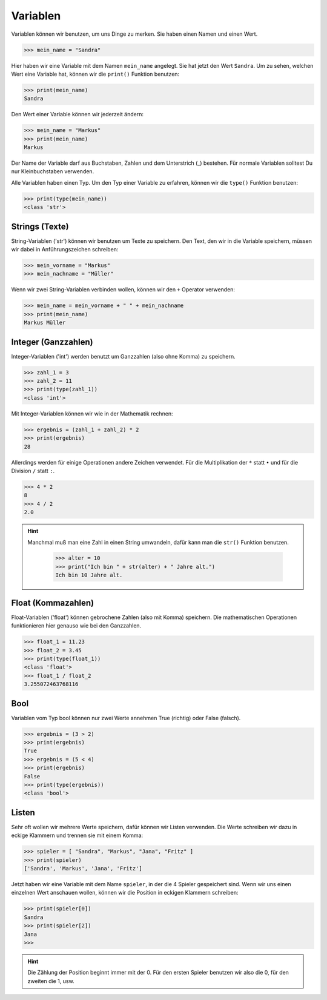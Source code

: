 Variablen
---------

Variablen können wir benutzen, um uns Dinge zu merken. Sie haben einen Namen und einen Wert.

>>> mein_name = "Sandra"

Hier haben wir eine Variable mit dem Namen ``mein_name`` angelegt. Sie hat jetzt den Wert ``Sandra``.
Um zu sehen, welchen Wert eine Variable hat, können wir die ``print()`` Funktion benutzen:

>>> print(mein_name)
Sandra

Den Wert einer Variable können wir jederzeit ändern:

>>> mein_name = "Markus"
>>> print(mein_name)
Markus

Der Name der Variable darf aus Buchstaben, Zahlen und dem Unterstrich (_) bestehen. Für normale Variablen solltest Du nur Kleinbuchstaben verwenden.

Alle Variablen haben einen Typ. Um den Typ einer Variable zu erfahren, können wir die ``type()`` Funktion benutzen:

>>> print(type(mein_name))
<class 'str'>

Strings (Texte)
^^^^^^^^^^^^^^^

String-Variablen ('str') können wir benutzen um Texte zu speichern. Den Text, den wir in die Variable speichern, müssen wir dabei in Anführungszeichen schreiben:

>>> mein_vorname = "Markus"
>>> mein_nachname = "Müller"

Wenn wir zwei String-Variablen verbinden wollen, können wir den ``+`` Operator verwenden:

>>> mein_name = mein_vorname + " " + mein_nachname
>>> print(mein_name)
Markus Müller


Integer (Ganzzahlen)
^^^^^^^^^^^^^^^^^^^^

Integer-Variablen ('int') werden benutzt um Ganzzahlen (also ohne Komma) zu speichern.

>>> zahl_1 = 3
>>> zahl_2 = 11
>>> print(type(zahl_1))
<class 'int'>

Mit Integer-Variablen können wir wie in der Mathematik rechnen:

>>> ergebnis = (zahl_1 + zahl_2) * 2
>>> print(ergebnis)
28

Allerdings werden für einige Operationen andere Zeichen verwendet. Für die Multiplikation der ``*`` statt ``•`` und für die Division ``/`` statt ``:``.

>>> 4 * 2
8
>>> 4 / 2
2.0

.. hint::
    Manchmal muß man eine Zahl in einen String umwandeln, dafür kann man die ``str()`` Funktion benutzen.

	>>> alter = 10
	>>> print("Ich bin " + str(alter) + " Jahre alt.")
	Ich bin 10 Jahre alt.


Float (Kommazahlen)
^^^^^^^^^^^^^^^^^^^

Float-Variablen ('float') können gebrochene Zahlen (also mit Komma) speichern. Die mathematischen Operationen funktionieren hier genauso wie bei den Ganzzahlen.

>>> float_1 = 11.23
>>> float_2 = 3.45
>>> print(type(float_1))
<class 'float'>
>>> float_1 / float_2
3.255072463768116

Bool
^^^^

Variablen vom Typ bool können nur zwei Werte annehmen True (richtig) oder False (falsch).

>>> ergebnis = (3 > 2)
>>> print(ergebnis)
True
>>> ergebnis = (5 < 4)
>>> print(ergebnis)
False
>>> print(type(ergebnis))
<class 'bool'>


Listen
^^^^^^

Sehr oft wollen wir mehrere Werte speichern, dafür können wir Listen verwenden. Die Werte schreiben wir dazu in eckige Klammern und trennen sie mit einem Komma:

>>> spieler = [ "Sandra", "Markus", "Jana", "Fritz" ]
>>> print(spieler)
['Sandra', 'Markus', 'Jana', 'Fritz']

Jetzt haben wir eine Variable mit dem Name ``spieler``, in der die 4 Spieler gespeichert sind. Wenn wir uns einen einzelnen Wert anschauen wollen, können wir die Position in eckigen Klammern schreiben:

>>> print(spieler[0])
Sandra
>>> print(spieler[2])
Jana
>>>

.. hint::
    Die Zählung der Position beginnt immer mit der 0. Für den ersten Spieler benutzen wir also die 0, für den zweiten die 1, usw.
